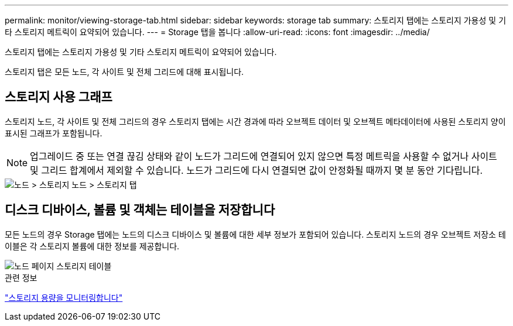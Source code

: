 ---
permalink: monitor/viewing-storage-tab.html 
sidebar: sidebar 
keywords: storage tab 
summary: 스토리지 탭에는 스토리지 가용성 및 기타 스토리지 메트릭이 요약되어 있습니다. 
---
= Storage 탭을 봅니다
:allow-uri-read: 
:icons: font
:imagesdir: ../media/


[role="lead"]
스토리지 탭에는 스토리지 가용성 및 기타 스토리지 메트릭이 요약되어 있습니다.

스토리지 탭은 모든 노드, 각 사이트 및 전체 그리드에 대해 표시됩니다.



== 스토리지 사용 그래프

스토리지 노드, 각 사이트 및 전체 그리드의 경우 스토리지 탭에는 시간 경과에 따라 오브젝트 데이터 및 오브젝트 메타데이터에 사용된 스토리지 양이 표시된 그래프가 포함됩니다.


NOTE: 업그레이드 중 또는 연결 끊김 상태와 같이 노드가 그리드에 연결되어 있지 않으면 특정 메트릭을 사용할 수 없거나 사이트 및 그리드 합계에서 제외할 수 있습니다. 노드가 그리드에 다시 연결되면 값이 안정화될 때까지 몇 분 동안 기다립니다.

image::../media/nodes_storage_node_storage_tab.png[노드 > 스토리지 노드 > 스토리지 탭]



== 디스크 디바이스, 볼륨 및 객체는 테이블을 저장합니다

모든 노드의 경우 Storage 탭에는 노드의 디스크 디바이스 및 볼륨에 대한 세부 정보가 포함되어 있습니다. 스토리지 노드의 경우 오브젝트 저장소 테이블은 각 스토리지 볼륨에 대한 정보를 제공합니다.

image::../media/nodes_page_storage_tables.png[노드 페이지 스토리지 테이블]

.관련 정보
link:monitoring-storage-capacity.html["스토리지 용량을 모니터링합니다"]
